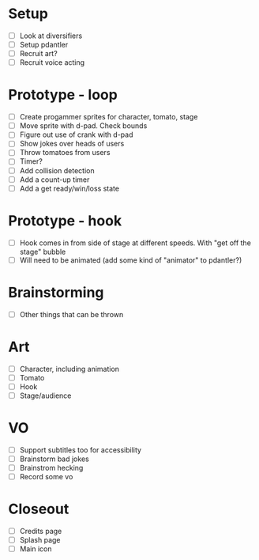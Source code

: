 * Setup

- [ ] Look at diversifiers
- [ ] Setup pdantler
- [ ] Recruit art?
- [ ] Recruit voice acting
  
* Prototype - loop

- [ ] Create progammer sprites for character, tomato, stage
- [ ] Move sprite with d-pad. Check bounds
- [ ] Figure out use of crank with d-pad
- [ ] Show jokes over heads of users
- [ ] Throw tomatoes from users
- [ ] Timer?
- [ ] Add collision detection
- [ ] Add a count-up timer
- [ ] Add a get ready/win/loss state
 
* Prototype - hook
- [ ] Hook comes in from side of stage at different speeds. With "get off the stage" bubble
- [ ] Will need to be animated (add some kind of "animator" to pdantler?)



* Brainstorming
- [ ] Other things that can be thrown
  
* Art
- [ ] Character, including animation
- [ ] Tomato
- [ ] Hook
- [ ] Stage/audience

* VO
- [ ] Support subtitles too for accessibility
- [ ] Brainstorm bad jokes
- [ ] Brainstrom hecking
- [ ] Record some vo 
  
* Closeout
- [ ] Credits page
- [ ] Splash page
- [ ] Main icon
